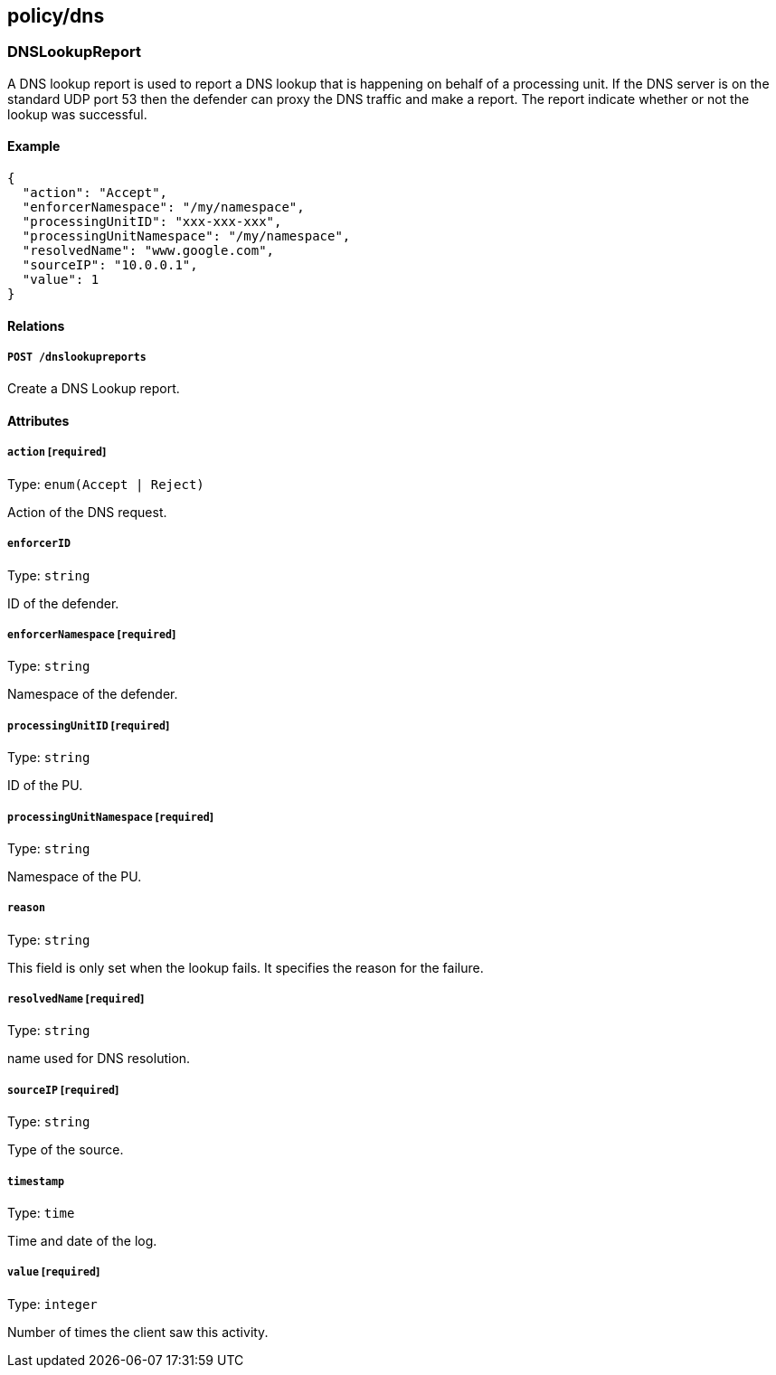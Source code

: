 == policy/dns

=== DNSLookupReport

A DNS lookup report is used to report a DNS lookup that is happening on
behalf of a processing unit. If the DNS server is on the standard UDP
port 53 then the defender can proxy the DNS traffic and make a report.
The report indicate whether or not the lookup was successful.

==== Example

[source,json]
----
{
  "action": "Accept",
  "enforcerNamespace": "/my/namespace",
  "processingUnitID": "xxx-xxx-xxx",
  "processingUnitNamespace": "/my/namespace",
  "resolvedName": "www.google.com",
  "sourceIP": "10.0.0.1",
  "value": 1
}
----

==== Relations

===== `POST /dnslookupreports`

Create a DNS Lookup report.

==== Attributes

===== `action` [`required`]

Type: `enum(Accept | Reject)`

Action of the DNS request.

===== `enforcerID`

Type: `string`

ID of the defender.

===== `enforcerNamespace` [`required`]

Type: `string`

Namespace of the defender.

===== `processingUnitID` [`required`]

Type: `string`

ID of the PU.

===== `processingUnitNamespace` [`required`]

Type: `string`

Namespace of the PU.

===== `reason`

Type: `string`

This field is only set when the lookup fails. It specifies the reason
for the failure.

===== `resolvedName` [`required`]

Type: `string`

name used for DNS resolution.

===== `sourceIP` [`required`]

Type: `string`

Type of the source.

===== `timestamp`

Type: `time`

Time and date of the log.

===== `value` [`required`]

Type: `integer`

Number of times the client saw this activity.
